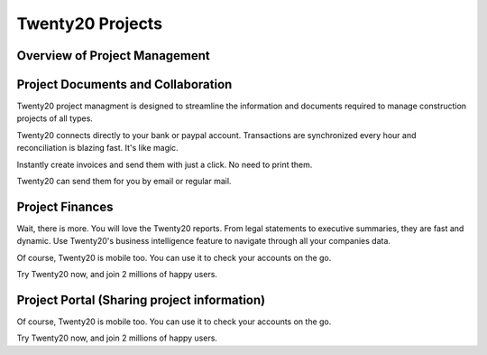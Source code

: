 ===============================
Twenty20 Projects
===============================

Overview of Project Management
==========

.. youtube:: 3mQfsNiDfy8
    :align: right
    :width: 700
    :height: 394

Project Documents and Collaboration
==========

Twenty20 project managment is designed to streamline the information and documents required to manage construction projects of all types.


Twenty20 connects directly to your bank or paypal account. Transactions are synchronized
every hour and reconciliation is blazing fast. It's like magic.

Instantly create invoices and send them with just a click. No need to print them. 

Twenty20 can send them for you by email or regular mail.



Project Finances
==========

Wait, there is more. You will love the Twenty20 reports. From legal statements to
executive summaries, they are fast and dynamic. Use Twenty20's business intelligence feature to navigate
through all your companies data.

Of course, Twenty20 is mobile too. You can use it to check your accounts on the go.

Try Twenty20 now, and join 2 millions of happy users.


Project Portal (Sharing project information)
==========

Of course, Twenty20 is mobile too. You can use it to check your accounts on the go.

Try Twenty20 now, and join 2 millions of happy users.
